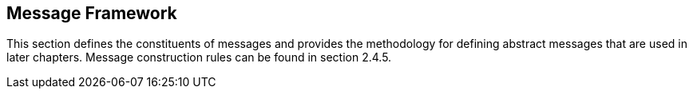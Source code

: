 == Message Framework
[v291_section="2.4"]

This section defines the constituents of messages and provides the methodology for defining abstract messages that are used in later chapters. Message construction rules can be found in section 2.4.5.


